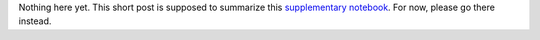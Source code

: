 .. title: Use negative log-likelihoods of TensorFlow Distributions as Keras losses
.. slug: use-negative-log-likelihoods-of-tensorflow-distributions-as-keras-losses
.. date: 2017-12-03 22:36:10 UTC+11:00
.. tags: keras, tensorflow, python
.. category: machine learning
.. link: 
.. description: 
.. type: text

Nothing here yet. This short post is supposed to summarize this
`supplementary notebook`_. For now, please go there instead.

.. TEASER_END

.. _supplementary notebook: /listings/keras/use-negative-log-likelihoods-of-tensorflow-distributions-as-keras-losses.ipynb.html
